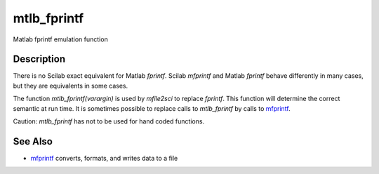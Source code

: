 


mtlb_fprintf
============

Matlab fprintf emulation function



Description
~~~~~~~~~~~

There is no Scilab exact equivalent for Matlab `fprintf`. Scilab
`mfprintf` and Matlab `fprintf` behave differently in many cases, but
they are equivalents in some cases.

The function `mtlb_fprintf(varargin)` is used by `mfile2sci` to
replace `fprintf`. This function will determine the correct semantic
at run time. It is sometimes possible to replace calls to
`mtlb_fprintf` by calls to `mfprintf`_.

Caution: `mtlb_fprintf` has not to be used for hand coded functions.



See Also
~~~~~~~~


+ `mfprintf`_ converts, formats, and writes data to a file


.. _mfprintf: mfprintf.html



